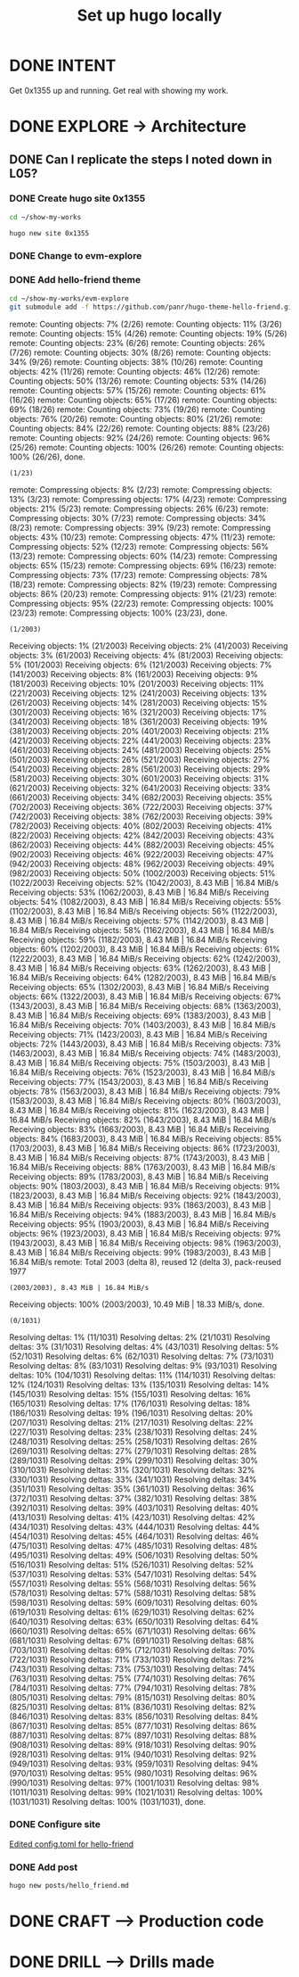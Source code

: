 #+TITLE: Set up hugo locally
#+LOOP_TYPE: WORK D --> Production code
#+STARTUP: showall

* DONE INTENT
CLOSED: [2022-02-05 za 05:56]
:LOGBOOK:
- State "DONE"       from "TODO"       [2022-02-05 za 05:56]
:END:
Get 0x1355 up and running. Get real with showing my work.

* DONE EXPLORE -> Architecture
CLOSED: [2022-02-05 za 07:13]
:PROPERTIES:
:VISIBILITY: content
:END:
:LOGBOOK:
- State "DONE"       from "TODO"       [2022-02-05 za 07:13]
:END:
** DONE Can I replicate the steps I noted down in L05?
CLOSED: [2022-02-05 za 07:13]
:LOGBOOK:
- State "DONE"       from "TODO"       [2022-02-05 za 07:13]
- State "TODO"       from "NEXT"       [2022-02-05 za 05:56]
- State "NEXT"       from "TODO"       [2022-02-05 za 05:05]
:END:
*** DONE Create hugo site 0x1355
CLOSED: [2022-02-05 za 06:48]
:LOGBOOK:
- State "DONE"       from              [2022-02-05 za 06:48]
:END:
#+begin_src sh :session sh :results silent
cd ~/show-my-works
#+end_src

#+begin_src sh :session sh :results replace
hugo new site 0x1355
#+end_src

#+RESULTS:
#+begin_example
Congratulations! Your new Hugo site is created in /home/less/show-my-works/0x1355.

Just a few more steps and you're ready to go:

1. Download a theme into the same-named folder.
   Choose a theme from https://themes.gohugo.io/ or
" command.
2. Perhaps you want to add some content. You can add single files
/<FILENAME>.<FORMAT>".
3. Start the built-in live server via "hugo server".

Visit https://gohugo.io/ for quickstart guide and full documentation.
#+end_example
*** DONE Change to evm-explore
CLOSED: [2022-02-05 za 06:48]
:LOGBOOK:
- State "DONE"       from              [2022-02-05 za 06:48]
:END:
*** DONE Add hello-friend theme
CLOSED: [2022-02-05 za 06:48]
:LOGBOOK:
- State "DONE"       from              [2022-02-05 za 06:48]
:END:

#+begin_src sh :session sh :results replace
cd ~/show-my-works/evm-explore
git submodule add -f https://github.com/panr/hugo-theme-hello-friend.git themes/hello-friend
#+end_src

#+RESULTS:
: 
: sh-5.1$ Cloning into '/home/less/show-my-works/evm-explore/themes/hello-friend'...
: remote: Enumerating objects: 2003, done.
: (1/26)        remote: Counting objects:   7% (2/26)        remote: Counting objects:  11% (3/26)        remote: Counting objects:  15% (4/26)        remote: Counting objects:  19% (5/26)        remote: Counting objects:  23% (6/26)        remote: Counting objects:  26% (7/26)        remote: Counting objects:  30% (8/26)        remote: Counting objects:  34% (9/26)        remote: Counting objects:  38% (10/26)        remote: Counting objects:  42% (11/26)        remote: Counting objects:  46% (12/26)        remote: Counting objects:  50% (13/26)        remote: Counting objects:  53% (14/26)        remote: Counting objects:  57% (15/26)        remote: Counting objects:  61% (16/26)        remote: Counting objects:  65% (17/26)        remote: Counting objects:  69% (18/26)        remote: Counting objects:  73% (19/26)        remote: Counting objects:  76% (20/26)        remote: Counting objects:  80% (21/26)        remote: Counting objects:  84% (22/26)        remote: Counting objects:  88% (23/26)        remote: Counting objects:  92% (24/26)        remote: Counting objects:  96% (25/26)        remote: Counting objects: 100% (26/26)        remote: Counting objects: 100% (26/26), done.
: (1/23)        remote: Compressing objects:   8% (2/23)        remote: Compressing objects:  13% (3/23)        remote: Compressing objects:  17% (4/23)        remote: Compressing objects:  21% (5/23)        remote: Compressing objects:  26% (6/23)        remote: Compressing objects:  30% (7/23)        remote: Compressing objects:  34% (8/23)        remote: Compressing objects:  39% (9/23)        remote: Compressing objects:  43% (10/23)        remote: Compressing objects:  47% (11/23)        remote: Compressing objects:  52% (12/23)        remote: Compressing objects:  56% (13/23)        remote: Compressing objects:  60% (14/23)        remote: Compressing objects:  65% (15/23)        remote: Compressing objects:  69% (16/23)        remote: Compressing objects:  73% (17/23)        remote: Compressing objects:  78% (18/23)        remote: Compressing objects:  82% (19/23)        remote: Compressing objects:  86% (20/23)        remote: Compressing objects:  91% (21/23)        remote: Compressing objects:  95% (22/23)        remote: Compressing objects: 100% (23/23)        remote: Compressing objects: 100% (23/23), done.
: (1/2003)Receiving objects:   1% (21/2003)Receiving objects:   2% (41/2003)Receiving objects:   3% (61/2003)Receiving objects:   4% (81/2003)Receiving objects:   5% (101/2003)Receiving objects:   6% (121/2003)Receiving objects:   7% (141/2003)Receiving objects:   8% (161/2003)Receiving objects:   9% (181/2003)Receiving objects:  10% (201/2003)Receiving objects:  11% (221/2003)Receiving objects:  12% (241/2003)Receiving objects:  13% (261/2003)Receiving objects:  14% (281/2003)Receiving objects:  15% (301/2003)Receiving objects:  16% (321/2003)Receiving objects:  17% (341/2003)Receiving objects:  18% (361/2003)Receiving objects:  19% (381/2003)Receiving objects:  20% (401/2003)Receiving objects:  21% (421/2003)Receiving objects:  22% (441/2003)Receiving objects:  23% (461/2003)Receiving objects:  24% (481/2003)Receiving objects:  25% (501/2003)Receiving objects:  26% (521/2003)Receiving objects:  27% (541/2003)Receiving objects:  28% (561/2003)Receiving objects:  29% (581/2003)Receiving objects:  30% (601/2003)Receiving objects:  31% (621/2003)Receiving objects:  32% (641/2003)Receiving objects:  33% (661/2003)Receiving objects:  34% (682/2003)Receiving objects:  35% (702/2003)Receiving objects:  36% (722/2003)Receiving objects:  37% (742/2003)Receiving objects:  38% (762/2003)Receiving objects:  39% (782/2003)Receiving objects:  40% (802/2003)Receiving objects:  41% (822/2003)Receiving objects:  42% (842/2003)Receiving objects:  43% (862/2003)Receiving objects:  44% (882/2003)Receiving objects:  45% (902/2003)Receiving objects:  46% (922/2003)Receiving objects:  47% (942/2003)Receiving objects:  48% (962/2003)Receiving objects:  49% (982/2003)Receiving objects:  50% (1002/2003)Receiving objects:  51% (1022/2003)Receiving objects:  52% (1042/2003), 8.43 MiB | 16.84 MiB/sReceiving objects:  53% (1062/2003), 8.43 MiB | 16.84 MiB/sReceiving objects:  54% (1082/2003), 8.43 MiB | 16.84 MiB/sReceiving objects:  55% (1102/2003), 8.43 MiB | 16.84 MiB/sReceiving objects:  56% (1122/2003), 8.43 MiB | 16.84 MiB/sReceiving objects:  57% (1142/2003), 8.43 MiB | 16.84 MiB/sReceiving objects:  58% (1162/2003), 8.43 MiB | 16.84 MiB/sReceiving objects:  59% (1182/2003), 8.43 MiB | 16.84 MiB/sReceiving objects:  60% (1202/2003), 8.43 MiB | 16.84 MiB/sReceiving objects:  61% (1222/2003), 8.43 MiB | 16.84 MiB/sReceiving objects:  62% (1242/2003), 8.43 MiB | 16.84 MiB/sReceiving objects:  63% (1262/2003), 8.43 MiB | 16.84 MiB/sReceiving objects:  64% (1282/2003), 8.43 MiB | 16.84 MiB/sReceiving objects:  65% (1302/2003), 8.43 MiB | 16.84 MiB/sReceiving objects:  66% (1322/2003), 8.43 MiB | 16.84 MiB/sReceiving objects:  67% (1343/2003), 8.43 MiB | 16.84 MiB/sReceiving objects:  68% (1363/2003), 8.43 MiB | 16.84 MiB/sReceiving objects:  69% (1383/2003), 8.43 MiB | 16.84 MiB/sReceiving objects:  70% (1403/2003), 8.43 MiB | 16.84 MiB/sReceiving objects:  71% (1423/2003), 8.43 MiB | 16.84 MiB/sReceiving objects:  72% (1443/2003), 8.43 MiB | 16.84 MiB/sReceiving objects:  73% (1463/2003), 8.43 MiB | 16.84 MiB/sReceiving objects:  74% (1483/2003), 8.43 MiB | 16.84 MiB/sReceiving objects:  75% (1503/2003), 8.43 MiB | 16.84 MiB/sReceiving objects:  76% (1523/2003), 8.43 MiB | 16.84 MiB/sReceiving objects:  77% (1543/2003), 8.43 MiB | 16.84 MiB/sReceiving objects:  78% (1563/2003), 8.43 MiB | 16.84 MiB/sReceiving objects:  79% (1583/2003), 8.43 MiB | 16.84 MiB/sReceiving objects:  80% (1603/2003), 8.43 MiB | 16.84 MiB/sReceiving objects:  81% (1623/2003), 8.43 MiB | 16.84 MiB/sReceiving objects:  82% (1643/2003), 8.43 MiB | 16.84 MiB/sReceiving objects:  83% (1663/2003), 8.43 MiB | 16.84 MiB/sReceiving objects:  84% (1683/2003), 8.43 MiB | 16.84 MiB/sReceiving objects:  85% (1703/2003), 8.43 MiB | 16.84 MiB/sReceiving objects:  86% (1723/2003), 8.43 MiB | 16.84 MiB/sReceiving objects:  87% (1743/2003), 8.43 MiB | 16.84 MiB/sReceiving objects:  88% (1763/2003), 8.43 MiB | 16.84 MiB/sReceiving objects:  89% (1783/2003), 8.43 MiB | 16.84 MiB/sReceiving objects:  90% (1803/2003), 8.43 MiB | 16.84 MiB/sReceiving objects:  91% (1823/2003), 8.43 MiB | 16.84 MiB/sReceiving objects:  92% (1843/2003), 8.43 MiB | 16.84 MiB/sReceiving objects:  93% (1863/2003), 8.43 MiB | 16.84 MiB/sReceiving objects:  94% (1883/2003), 8.43 MiB | 16.84 MiB/sReceiving objects:  95% (1903/2003), 8.43 MiB | 16.84 MiB/sReceiving objects:  96% (1923/2003), 8.43 MiB | 16.84 MiB/sReceiving objects:  97% (1943/2003), 8.43 MiB | 16.84 MiB/sReceiving objects:  98% (1963/2003), 8.43 MiB | 16.84 MiB/sReceiving objects:  99% (1983/2003), 8.43 MiB | 16.84 MiB/sremote: Total 2003 (delta 8), reused 12 (delta 3), pack-reused 1977
: (2003/2003), 8.43 MiB | 16.84 MiB/sReceiving objects: 100% (2003/2003), 10.49 MiB | 18.33 MiB/s, done.
: (0/1031)Resolving deltas:   1% (11/1031)Resolving deltas:   2% (21/1031)Resolving deltas:   3% (31/1031)Resolving deltas:   4% (43/1031)Resolving deltas:   5% (52/1031)Resolving deltas:   6% (62/1031)Resolving deltas:   7% (73/1031)Resolving deltas:   8% (83/1031)Resolving deltas:   9% (93/1031)Resolving deltas:  10% (104/1031)Resolving deltas:  11% (114/1031)Resolving deltas:  12% (124/1031)Resolving deltas:  13% (135/1031)Resolving deltas:  14% (145/1031)Resolving deltas:  15% (155/1031)Resolving deltas:  16% (165/1031)Resolving deltas:  17% (176/1031)Resolving deltas:  18% (186/1031)Resolving deltas:  19% (196/1031)Resolving deltas:  20% (207/1031)Resolving deltas:  21% (217/1031)Resolving deltas:  22% (227/1031)Resolving deltas:  23% (238/1031)Resolving deltas:  24% (248/1031)Resolving deltas:  25% (258/1031)Resolving deltas:  26% (269/1031)Resolving deltas:  27% (279/1031)Resolving deltas:  28% (289/1031)Resolving deltas:  29% (299/1031)Resolving deltas:  30% (310/1031)Resolving deltas:  31% (320/1031)Resolving deltas:  32% (330/1031)Resolving deltas:  33% (341/1031)Resolving deltas:  34% (351/1031)Resolving deltas:  35% (361/1031)Resolving deltas:  36% (372/1031)Resolving deltas:  37% (382/1031)Resolving deltas:  38% (392/1031)Resolving deltas:  39% (403/1031)Resolving deltas:  40% (413/1031)Resolving deltas:  41% (423/1031)Resolving deltas:  42% (434/1031)Resolving deltas:  43% (444/1031)Resolving deltas:  44% (454/1031)Resolving deltas:  45% (464/1031)Resolving deltas:  46% (475/1031)Resolving deltas:  47% (485/1031)Resolving deltas:  48% (495/1031)Resolving deltas:  49% (506/1031)Resolving deltas:  50% (516/1031)Resolving deltas:  51% (526/1031)Resolving deltas:  52% (537/1031)Resolving deltas:  53% (547/1031)Resolving deltas:  54% (557/1031)Resolving deltas:  55% (568/1031)Resolving deltas:  56% (578/1031)Resolving deltas:  57% (588/1031)Resolving deltas:  58% (598/1031)Resolving deltas:  59% (609/1031)Resolving deltas:  60% (619/1031)Resolving deltas:  61% (629/1031)Resolving deltas:  62% (640/1031)Resolving deltas:  63% (650/1031)Resolving deltas:  64% (660/1031)Resolving deltas:  65% (671/1031)Resolving deltas:  66% (681/1031)Resolving deltas:  67% (691/1031)Resolving deltas:  68% (703/1031)Resolving deltas:  69% (712/1031)Resolving deltas:  70% (722/1031)Resolving deltas:  71% (733/1031)Resolving deltas:  72% (743/1031)Resolving deltas:  73% (753/1031)Resolving deltas:  74% (763/1031)Resolving deltas:  75% (774/1031)Resolving deltas:  76% (784/1031)Resolving deltas:  77% (794/1031)Resolving deltas:  78% (805/1031)Resolving deltas:  79% (815/1031)Resolving deltas:  80% (825/1031)Resolving deltas:  81% (836/1031)Resolving deltas:  82% (846/1031)Resolving deltas:  83% (856/1031)Resolving deltas:  84% (867/1031)Resolving deltas:  85% (877/1031)Resolving deltas:  86% (887/1031)Resolving deltas:  87% (897/1031)Resolving deltas:  88% (908/1031)Resolving deltas:  89% (918/1031)Resolving deltas:  90% (928/1031)Resolving deltas:  91% (940/1031)Resolving deltas:  92% (949/1031)Resolving deltas:  93% (959/1031)Resolving deltas:  94% (970/1031)Resolving deltas:  95% (980/1031)Resolving deltas:  96% (990/1031)Resolving deltas:  97% (1001/1031)Resolving deltas:  98% (1011/1031)Resolving deltas:  99% (1021/1031)Resolving deltas: 100% (1031/1031)Resolving deltas: 100% (1031/1031), done.

*** DONE Configure site
CLOSED: [2022-02-05 za 06:48]
:LOGBOOK:
- State "DONE"       from              [2022-02-05 za 06:48]
:END:

[[https://themes.gohugo.io/themes/hugo-theme-hello-friend/#how-to-configure][Edited config.toml for hello-friend]]

*** DONE Add post
CLOSED: [2022-02-05 za 06:52]
:LOGBOOK:
- State "DONE"       from              [2022-02-05 za 06:52]
:END:
#+begin_src sh :session sh :results replace
hugo new posts/hello_friend.md
#+end_src

#+RESULTS:
: Content "/home/less/show-my-works/evm-explore/content/posts/hello_friend.md" created

* DONE CRAFT --> Production code
CLOSED: [2022-02-05 za 07:13]
:LOGBOOK:
- State "DONE"       from "TODO"       [2022-02-05 za 07:13]
:END:


* DONE DRILL --> Drills made
CLOSED: [2022-02-05 za 07:16]
:LOGBOOK:
- State "DONE"       from "TODO"       [2022-02-05 za 07:16]
:END:
